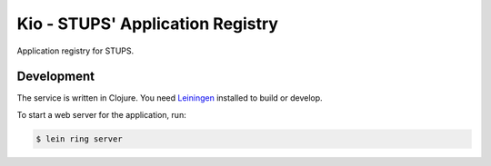 =================================
Kio - STUPS' Application Registry
=================================

Application registry for STUPS.

Development
===========

The service is written in Clojure. You need Leiningen_ installed to build or develop.

To start a web server for the application, run:

.. code-block:: bash

    $ lein ring server


.. _Leiningen: http://leiningen.org/
